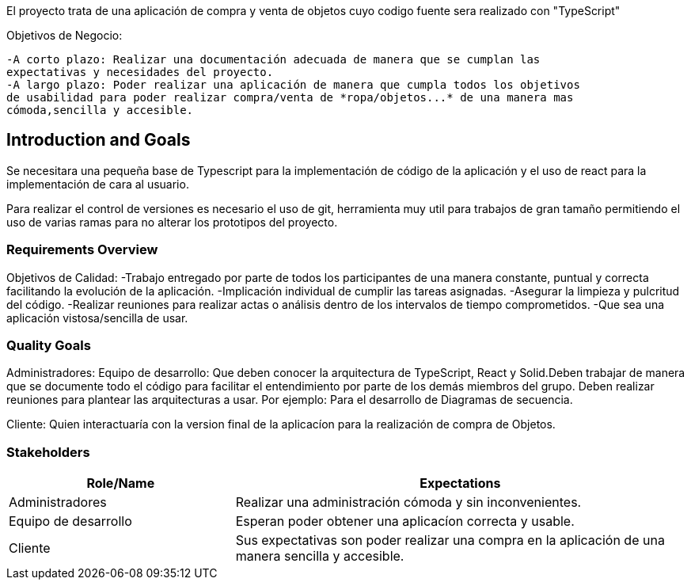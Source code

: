 [[section-introduction-and-goals]]


[role="arc42help"]
****
El proyecto trata de una aplicación de compra y venta de objetos cuyo codigo fuente sera realizado con "TypeScript"

Objetivos de Negocio: 

	-A corto plazo: Realizar una documentación adecuada de manera que se cumplan las 
	expectativas y necesidades del proyecto.
	-A largo plazo: Poder realizar una aplicación de manera que cumpla todos los objetivos 
	de usabilidad para poder realizar compra/venta de *ropa/objetos...* de una manera mas 
	cómoda,sencilla y accesible.		
****
== Introduction and Goals


[role="arc42help"]
****
Se necesitara una pequeña base de Typescript para la implementación de código de la aplicación y el uso de 
react para la implementación de cara al usuario.

Para realizar el control de versiones es necesario el uso de git, herramienta muy util para trabajos de 
gran tamaño permitiendo el uso de varias ramas para no alterar los prototipos del proyecto.
****
=== Requirements Overview


[role="arc42help"]
****
Objetivos de Calidad:
	-Trabajo entregado por parte de todos los participantes de una manera constante, puntual y correcta
	facilitando la evolución de la aplicación.
	-Implicación individual de cumplir las tareas asignadas.
	-Asegurar la limpieza y pulcritud del código.
	-Realizar reuniones para realizar actas o análisis dentro de los intervalos de tiempo comprometidos.
	-Que sea una aplicación vistosa/sencilla de usar.

****
=== Quality Goals
[role="arc42help"]
****
Administradores: 
Equipo de desarrollo: Que deben conocer la arquitectura de TypeScript, React y Solid.Deben trabajar de manera que se documente
todo el código para facilitar el entendimiento por parte de los demás miembros del grupo. Deben realizar reuniones para 
plantear las arquitecturas a usar. Por ejemplo: Para el desarrollo de Diagramas de secuencia.

Cliente: Quien interactuaría con la version final de la aplicacíon para la realización de compra
de Objetos.

****
=== Stakeholders



[options="header",cols="1,2"]
|===
|Role/Name|Expectations| 
Administradores |Realizar una administración cómoda y sin inconvenientes.
| Equipo de desarrollo|Esperan poder obtener una aplicacíon correcta y usable.
| Cliente | Sus expectativas son poder realizar una compra en la aplicación de una manera sencilla y accesible.
|===